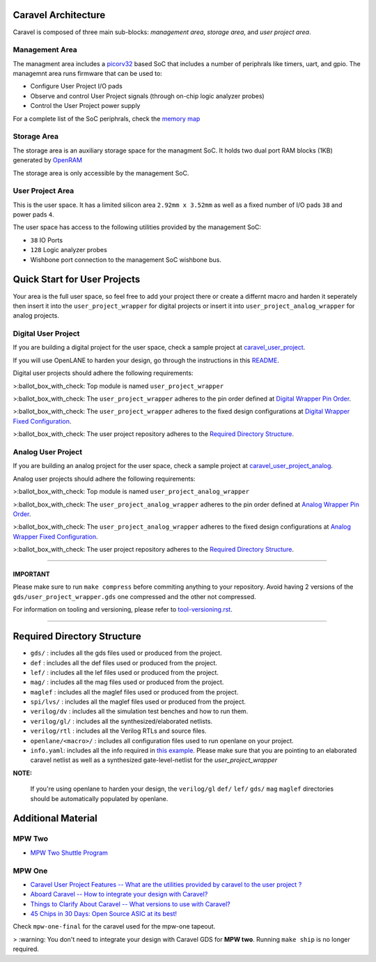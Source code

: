 .. raw:: html

   <!---
   # SPDX-FileCopyrightText: 2020 Efabless Corporation
   #
   # Licensed under the Apache License, Version 2.0 (the "License");
   # you may not use this file except in compliance with the License.
   # You may obtain a copy of the License at
   #
   #      http://www.apache.org/licenses/LICENSE-2.0
   #
   # Unless required by applicable law or agreed to in writing, software
   # distributed under the License is distributed on an "AS IS" BASIS,
   # WITHOUT WARRANTIES OR CONDITIONS OF ANY KIND, either express or implied.
   # See the License for the specific language governing permissions and
   # limitations under the License.
   #
   # SPDX-License-Identifier: Apache-2.0
   -->
.. _getting-started:

Caravel Architecture
====================

Caravel is composed of three main sub-blocks: *management area*, *storage area*, and *user project area*. 

.. _management-area:

Management Area
--------------

The managment area includes a  `picorv32 <https://github.com/cliffordwolf/picorv32>`__ based SoC that includes a number of periphrals like timers, uart, and gpio. The managemnt area runs firmware that can be used to:

-  Configure User Project I/O pads
-  Observe and control User Project signals (through on-chip logic
   analyzer probes)
-  Control the User Project power supply

For a complete list of the SoC periphrals, check the  `memory map <https://github.com/efabless/caravel/blob/master/verilog/rtl/README>`__

.. _storage-area:

Storage Area
--------------

The storage area is an auxiliary storage space for the managment SoC. It holds two dual port RAM blocks (1KB) generated by 
`OpenRAM <https://github.com/VLSIDA/OpenRAM.git>`__

The storage area is only accessible by the management SoC. 

.. _user-project-area:

User Project Area
--------------

This is the user space. It has a limited silicon area ``2.92mm x 3.52mm`` as well as a fixed number of I/O pads ``38`` and power pads ``4``.
 
The user space has access to the following utilities provided by the management SoC: 
 
- ``38`` IO Ports
- ``128`` Logic analyzer probes
- Wishbone port connection to the management SoC wishbone bus. 


Quick Start for User Projects 
=============================

Your area is the full user space, so feel free to add your
project there or create a differnt macro and harden it seperately then
insert it into the ``user_project_wrapper`` for digital projects or insert it into ``user_project_analog_wrapper`` for analog projects. 

.. _digital-user-project:

Digital User Project
--------------------

If you are building a digital project for the user space, check a sample project at  `caravel_user_project <https://github.com/efabless/caravel_user_project>`__. 

If you will use OpenLANE to harden your design, go through the instructions in this `README <https://github.com/efabless/caravel/blob/master/openlane/README.rst>`__.

Digital user projects should adhere the following requirements: 

>:ballot_box_with_check: Top module is named ``user_project_wrapper`` 

>:ballot_box_with_check: The ``user_project_wrapper`` adheres to the pin order defined at `Digital Wrapper Pin Order <https://github.com/efabless/caravel/blob/master/openlane/user_project_wrapper_empty/pin_order.cfg>`__.

>:ballot_box_with_check: The ``user_project_wrapper`` adheres to the fixed design configurations at `Digital Wrapper Fixed Configuration <https://github.com/efabless/caravel/blob/master/openlane/user_project_wrapper_empty/fixed_wrapper_cfgs.tcl>`__.

>:ballot_box_with_check: The user project repository adheres to the `Required Directory Structure <#required-directory-structure>`__.

.. _analog-user-project:

Analog User Project
------------------

If you are building an analog project for the user space, check a sample project at `caravel_user_project_analog <https://github.com/efabless/caravel_user_project_analog>`__. 

Analog user projects should adhere the following requirements: 

>:ballot_box_with_check: Top module is named ``user_project_analog_wrapper``

>:ballot_box_with_check: The ``user_project_analog_wrapper`` adheres to the pin order defined at `Analog Wrapper Pin Order <https://github.com/efabless/caravel/blob/develop/openlane/user_analog_project_wrapper_empty/pin_order.cfg>`__.

>:ballot_box_with_check: The ``user_project_analog_wrapper`` adheres to the fixed design configurations at `Analog Wrapper Fixed Configuration <https://github.com/efabless/caravel/blob/master/openlane/user_project_wrapper_empty/fixed_wrapper_cfgs.tcl>`__.

>:ballot_box_with_check: The user project repository adheres to the `Required Directory Structure <#required-directory-structure>`__.

------

IMPORTANT
^^^^^^^^^

Please make sure to run ``make compress`` before commiting anything to
your repository. Avoid having 2 versions of the
``gds/user_project_wrapper.gds`` one compressed and the
other not compressed.

For information on tooling and versioning, please refer to `tool-versioning.rst <./docs/source/tool-versioning.rst>`__.

-----

Required Directory Structure
============================

-  ``gds/`` : includes all the gds files used or produced from the
   project.
-  ``def`` : includes all the def files used or produced from the
   project.
-  ``lef/`` : includes all the lef files used or produced from the
   project.
-  ``mag/`` : includes all the mag files used or produced from the
   project.
-  ``maglef`` : includes all the maglef files used or produced from the
   project.
-  ``spi/lvs/`` : includes all the maglef files used or produced from the
   project.
-  ``verilog/dv`` : includes all the simulation test benches and how to
   run them.
-  ``verilog/gl/`` : includes all the synthesized/elaborated netlists.
-  ``verilog/rtl`` : includes all the Verilog RTLs and source files.
-  ``openlane/<macro>/`` : includes all configuration files used to
   run openlane on your project.
-  ``info.yaml``: includes all the info required in `this
   example <https://github.com/efabless/caravel/blob/master/info.yaml>`__. Please make sure that you are pointing to an
   elaborated caravel netlist as well as a synthesized
   gate-level-netlist for the `user_project_wrapper`


**NOTE:**

    If you're using openlane to harden your design, the ``verilog/gl`` ``def/`` ``lef/`` ``gds/`` ``mag`` ``maglef`` directories should
    be automatically populated by openlane.

.. _additional-material:

Additional Material
===============

.. _mpw-two:

MPW Two
--------

- `MPW Two Shuttle Program <https://efabless.com/open_shuttle_program/2>`__

.. _mpw-one:

MPW One
--------------

-  `Caravel User Project Features -- What are the utilities provided by caravel to the user project ? <https://youtu.be/zJhnmilXGPo>`__ 
-  `Aboard Caravel -- How to integrate your design with Caravel? <https://youtu.be/9QV8SDelURk>`__   
-  `Things to Clarify About Caravel -- What versions to use with Caravel? <https://youtu.be/-LZ522mxXMw>`__ 
- `45 Chips in 30 Days: Open Source ASIC at its best! <https://www.youtube.com/watch?v=qlBzE27at6M>`__

Check ``mpw-one-final`` for the caravel used for the mpw-one tapeout. 

> :warning: You don't need to integrate your design with Caravel GDS for **MPW two**. Running ``make ship`` is no longer required.


.. |License| image:: https://img.shields.io/github/license/efabless/caravel
   :alt: GitHub license - Apache 2.0
   :target: https://github.com/efabless/caravel
.. |Documentation Status| image:: https://readthedocs.org/projects/caravel-harness/badge/?version=latest
   :alt: ReadTheDocs Badge - https://caravel-harness.rtfd.io
   :target: https://caravel-harness.readthedocs.io/en/latest/?badge=latest
.. |Build Status| image:: https://travis-ci.com/efabless/caravel.svg?branch=master
   :alt: Travis Badge - https://travis-ci.org/efabless/caravel
   :target: https://travis-ci.com/efabless/caravel
